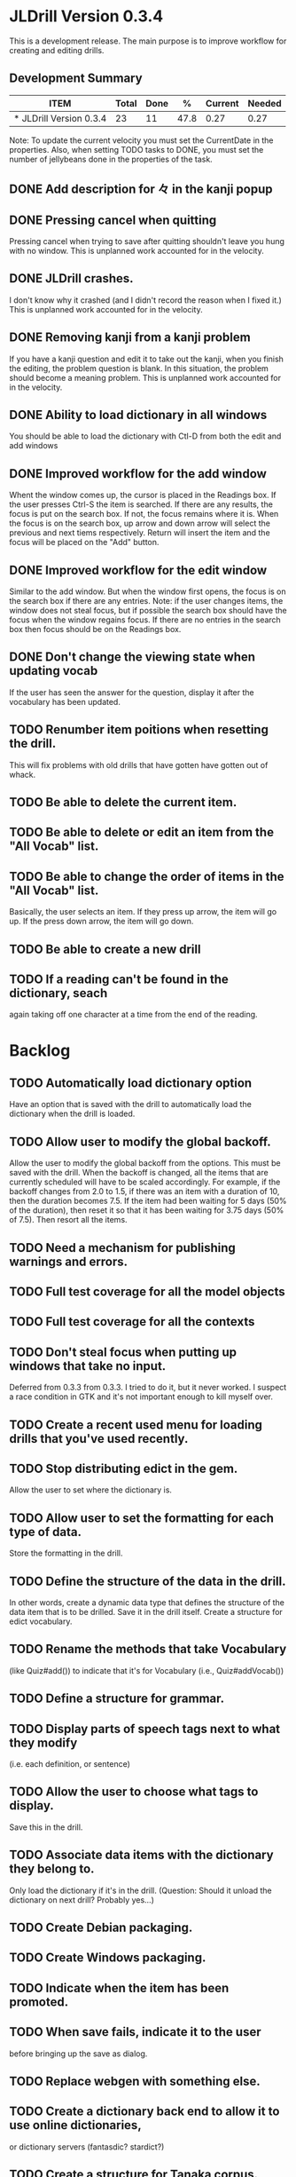 * JLDrill Version 0.3.4
  :PROPERTIES:
  :COLUMNS: %40ITEM %JellyBeans(Total){+} %Done(Done){+} %Percent(%) %CurrentVelocity(Current) %NeededVelocity(Needed)
  :StartDate: <2008-12-25 Thu>
  :CurrentDate:  <2009-02-12 Thu>
  :EndDate: <2009-03-20 Wed>
  :PERCENT: 0
  :CurrentVelocity: 0
  :NeededVelocity: 0
  :END:

This is a development release.  The main purpose is to improve
workflow for creating and editing drills.

** Development Summary
#+BEGIN: columnview :maxlevel 1 :id local
| ITEM                    | Total | Done |    % | Current | Needed |
|-------------------------+-------+------+------+---------+--------|
| * JLDrill Version 0.3.4 |    23 |   11 | 47.8 |    0.27 |   0.27 |
#+TBLFM: @2$4=($3/$2)*100;%.1f::@2$5=$3/($PROP_CurrentDate - $PROP_StartDate);%.2f::@2$6=$2/($PROP_EndDate - $PROP_StartDate);%.2f
#+END

Note: To update the current velocity you must set the CurrentDate in
the properties.  Also, when setting TODO tasks to DONE, you must set
the number of jellybeans done in the properties of the task.


** DONE Add description for 々 in the kanji popup
  :PROPERTIES:
  :JellyBeans: 1
  :Done: 1
  :END:
** DONE Pressing cancel when quitting
  Pressing cancel when trying to save after quitting shouldn't leave
  you hung with no window.  This is unplanned work accounted for in
  the velocity.
** DONE JLDrill crashes.
  I don't know why it crashed (and I didn't record the reason when I
  fixed it.)  This is unplanned work accounted for in the velocity.
** DONE Removing kanji from a kanji problem
  If you have a kanji question and edit it to take out the kanji,
  when you finish the editing, the problem question is blank.
  In this situation, the problem should become a meaning problem.
  This is unplanned work accounted for in the velocity.
** DONE Ability to load dictionary in all windows
   You should be able to load the dictionary with Ctl-D from
   both the edit and add windows
  :PROPERTIES:
  :JellyBeans: 2
   :Done: 2
  :END:
** DONE Improved workflow for the add window
   Whent the window comes up, the cursor is placed in the Readings box.
   If the user presses Ctrl-S the item is searched.  If there are any
   results, the focus is put on the search box.  If not, the focus
   remains where it is.  When the focus is on the search box, up arrow
   and down arrow will select the previous and next tiems
   respectively. Return will insert the item and the focus will be
   placed on the "Add" button. 
   :PROPERTIES:
   :JellyBeans: 5
   :Done: 5
   :END:
** DONE Improved workflow for the edit window
   Similar to the add window.  But when the window first opens, the
   focus is on the search box if there are any entries.  Note:  if the
   user changes items, the window does not steal focus, but if
   possible the search box should have the focus when the window
   regains focus.  If there are no entries in the search box then focus
   should be on the Readings box.
   :PROPERTIES:
   :JellyBeans: 3
   :Done: 3
   :END:
** DONE Don't change the viewing state when updating vocab
   If the user has seen the answer for the question, display
   it after the vocabulary has been updated.
   :PROPERTIES:
   :JellyBeans: 1
   :DONE: 1
   :END:
** TODO Renumber item poitions when resetting the drill.
   This will fix problems with old drills that have gotten have gotten
   out of whack.
  :PROPERTIES:
  :JellyBeans: 1
  :END:
** TODO Be able to delete the current item.
  :PROPERTIES:
  :JellyBeans: 3
  :END:
** TODO Be able to delete or edit an item from the "All Vocab" list.
  :PROPERTIES:
  :JellyBeans: 2
  :END:
** TODO Be able to change the order of items in the "All Vocab" list.
   Basically, the user selects an item.  If they press up arrow, the
   item will go up. If the press down arrow, the item will go down.
  :PROPERTIES:
  :JellyBeans: 2
  :END:
** TODO Be able to create a new drill
  :PROPERTIES:
  :JellyBeans: 1
  :END:
** TODO If a reading can't be found in the dictionary, seach 
   again taking off one character at a time from the end of the
   reading. 
   :PROPERTIES:
   :JellyBeans: 2
   :END:

* Backlog
** TODO Automatically load dictionary option
   Have an option that is saved with the drill to automatically
   load the dictionary when the drill is loaded.
** TODO Allow user to modify the global backoff.
   Allow the user to modify the global backoff from the options.  This
   must be saved with the drill.  When the backoff is changed, all the
   items that are currently scheduled will have to be scaled
   accordingly.  For example, if the backoff changes from 2.0 to 1.5,
   if there was an item with a duration of 10, then the duration
   becomes 7.5.  If the item had been waiting for 5 days (50% of the
   duration), then reset it so that it has been waiting for 3.75 days
   (50% of 7.5).  Then resort all the items.
  :PROPERTIES:
  :JellyBeans: 3
  :END:
** TODO Need a mechanism for publishing warnings and errors.
** TODO Full test coverage for all the model objects
** TODO Full test coverage for all the contexts
** TODO Don't steal focus when putting up windows that take no input.  
   Deferred from 0.3.3
  from 0.3.3.  I tried to do it, but it never worked.  I suspect a race
  condition in GTK and it's not important enough to kill myself over.
** TODO Create a recent used menu for loading drills that you've used recently.
** TODO Stop distributing edict in the gem.  
   Allow the user to set where the
  dictionary is.
** TODO Allow user to set the formatting for each type of data.  
   Store the formatting in the drill.
** TODO Define the structure of the data in the drill.  
   In other words, create a dynamic data type that defines the
   structure of the data item that is to be drilled.  Save it in the
   drill itself.  Create a structure for edict vocabulary.
** TODO Rename the methods that take Vocabulary
   (like Quiz#add()) to indicate that it's for Vocabulary (i.e.,
   Quiz#addVocab()) 
** TODO Define a structure for grammar.
** TODO Display parts of speech tags next to what they modify
   (i.e. each definition, or sentence)
** TODO Allow the user to choose what tags to display.  
   Save this in the drill.
** TODO Associate data items with the dictionary they belong to.
   Only load the dictionary if it's in the drill. (Question:
   Should it unload the dictionary on next drill?  Probably yes...)
** TODO Create Debian packaging.
** TODO Create Windows packaging.
** TODO Indicate when the item has been promoted.
** TODO When save fails, indicate it to the user 
   before bringing up the save as dialog.
** TODO Replace webgen with something else.  
** TODO Create a dictionary back end to allow it to use online dictionaries,
   or dictionary servers (fantasdic? stardict?)
** TODO Create a structure for Tanaka corpus.
** TODO Create Redhat packaging.
** TODO Create OSX packaging.
